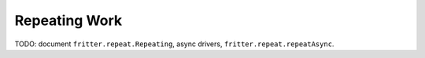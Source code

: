 Repeating Work
================

TODO: document ``fritter.repeat.Repeating``, async drivers, ``fritter.repeat.repeatAsync``.
